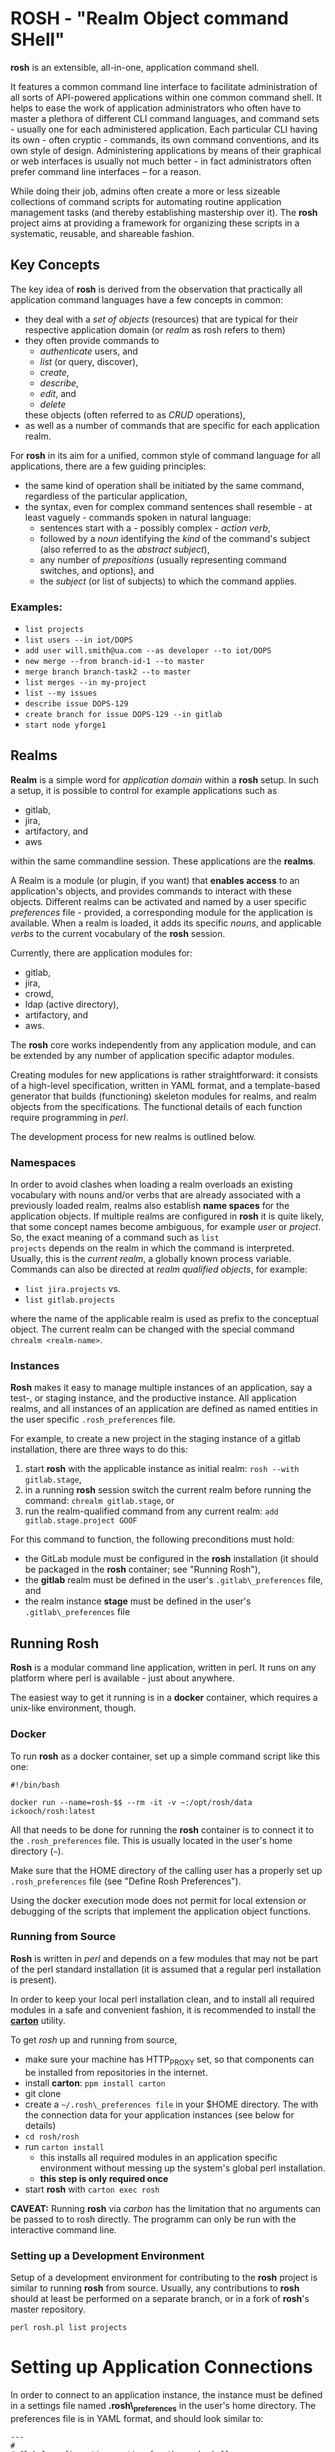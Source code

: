 * ROSH - "Realm Object command SHell"


*rosh* is an extensible, all-in-one, application command shell.

It features a common command line interface to facilitate
administration of all sorts of API-powered applications within one
common command shell. It helps to ease the work of application
administrators who often have to master a plethora of different CLI
command languages, and command sets - usually one for each
administered application. Each particular CLI having its own - often
cryptic - commands, its own command conventions, and its own style of
design. Administering applications by means of their graphical or web
interfaces is usually not much better - in fact administrators often
prefer command line interfaces -- for a reason.

While doing their job, admins often create a more or less sizeable
collections of command scripts for automating routine application
management tasks (and thereby establishing mastership over it). The
*rosh* project aims at providing a framework for organizing these
scripts in a systematic, reusable, and shareable fashion.

** Key Concepts

The key idea of *rosh* is derived from the observation that
practically all application command languages have a few concepts in
common:

- they deal with a /set of objects/ (resources) that are typical for their
  respective application domain (or /realm/ as rosh refers to them)
- they often provide commands to
  - /authenticate/ users, and
  - /list/ (or query, discover),
  - /create/,
  - /describe/,
  - /edit/, and
  - /delete/
  these objects (often referred to as /CRUD/ operations),
- as well as a number of commands that are specific for each
  application realm.

For *rosh* in its aim for a unified, common style of command language
for all applications, there are a few guiding principles:
- the same kind of operation shall be initiated by the same command,
  regardless of the particular application,
- the syntax, even for complex command sentences shall resemble - at
  least vaguely - commands spoken in natural language:
  - sentences start with a - possibly complex - /action verb/,
  - followed by a /noun/ identifying the /kind/ of the command's
    subject (also referred to as the /abstract subject/),
  - any number of /prepositions/ (usually representing command
    switches, and options), and
  - the /subject/ (or list of subjects) to which the command applies.

*** Examples:
- =list projects=
- =list users --in iot/DOPS=
- =add user will.smith@ua.com --as developer --to iot/DOPS=
- =new merge --from branch-id-1 --to master=
- =merge branch branch-task2 --to master=
- =list merges --in my-project=
- =list --my issues=
- =describe issue DOPS-129=
- =create branch for issue DOPS-129 --in gitlab=
- =start node yforge1=

** Realms
*Realm* is a simple word for /application domain/ within a *rosh*
setup. In such a setup, it is possible to control for example
applications such as
- gitlab,
- jira,
- artifactory, and
- aws 
within the same commandline session. These applications are the
*realms*.

A Realm is a module (or plugin, if you want) that *enables access*
to an application's objects, and provides commands to interact with
these objects. Different realms can be activated and named by a user
specific /preferences/ file - provided, a corresponding module for the
application is available. When a realm is loaded, it adds its specific
/nouns/, and applicable /verbs/ to the current vocabulary of the *rosh*
session.

Currently, there are application modules for:
- gitlab,
- jira,
- crowd,
- ldap (active directory), 
- artifactory, and
- aws.

The *rosh* core works independently from any application module, and
can be extended by any number of application specific adaptor modules.

Creating modules for new applications is rather straightforward: it
consists of a high-level specification, written in YAML format, and a
template-based generator that builds (functioning) skeleton modules
for realms, and realm objects from the specifications. The functional
details of each function require programming in /perl/.

The development process for new realms is outlined below.

*** Namespaces

In order to avoid clashes when loading a realm overloads an existing
vocabulary with nouns and/or verbs that are already associated with a
previously loaded realm, realms also establish *name spaces* for the
application objects. If multiple realms are configured in *rosh* it is
quite likely, that some concept names become ambiguous, for example
/user/ or /project/. So, the exact meaning of a command such as =list
projects= depends on the realm in which the command is
interpreted. Usually, this is the /current realm/, a globally known
process variable. Commands can also be directed at /realm qualified
objects/, for example:

- =list jira.projects= vs.
- =list gitlab.projects=

where the name of the applicable realm is used as prefix to the
conceptual object. The current realm can be changed with the special
command =chrealm <realm-name>=. 

*** Instances

*Rosh* makes it easy to manage multiple instances of an application,
say a test-, or staging instance, and the productive instance. All
application realms, and all instances of an application are defined as
named entities in the user specific =.rosh_preferences= file.

For example, to create a new project in the staging instance of a gitlab
installation, there are three ways to do this:
1. start *rosh* with the applicable instance as initial realm:
   =rosh --with gitlab.stage=,
2. in a running *rosh* session switch the current realm before
   running the command:
   =chrealm gitlab.stage=, or
3. run the realm-qualified command from any current realm:
   =add gitlab.stage.project GOOF=

For this command to function, the following preconditions must hold:
- the GitLab module must be configured in the *rosh* installation
  (it should be packaged in the *rosh* container; see "Running Rosh"),
- the *gitlab* realm must be defined in the user's
  =.gitlab\_preferences= file, and
- the realm instance *stage* must be defined in the user's
  =.gitlab\_preferences= file

** Running Rosh

*Rosh* is a modular command line application, written in perl. It runs
on any platform where perl is available - just about anywhere.

The easiest way to get it running is in a *docker* container,
which requires a unix-like environment, though.

*** Docker

To run *rosh* as a docker container, set up a simple command script
like this one:

#+BEGIN_EXAMPLE
#!/bin/bash

docker run --name=rosh-$$ --rm -it -v ~:/opt/rosh/data ickooch/rosh:latest
#+END_EXAMPLE

All that needs to be done for running the *rosh* container is to
connect it to the =.rosh_preferences= file. This is usually located in
the user's home directory (=~=).

Make sure that the HOME directory of the calling user has a properly
set up =.rosh_preferences= file (see "Define Rosh Preferences").

Using the docker execution mode does not permit for local extension or
debugging of the scripts that implement the application object
functions.

*** Running from Source

*Rosh* is written in /perl/ and depends on a few modules that may not
be part of the perl standard installation (it is assumed that a
regular perl installation is present).

In order to keep your local perl installation clean, and to install
all required modules in a safe and convenient fashion, it is
recommended to install the [[http://search.cpan.org/~miyagawa/Carton-v1.0.28/lib/Carton.pm][*carton*]] utility.

To get /rosh/ up and running from source,

- make sure your machine has HTTP_PROXY set, so that components can be
  installed from repositories in the internet.
- install *carton*: =ppm install carton=
- git clone 
- create a =~/.rosh\_preferences file= in your $HOME directory. The
  with the connection data for your application instances (see below 
  for details)
- =cd rosh/rosh=
- run =carton install=
  - this installs all required modules in an application specific environment without
    messing up the system's global perl installation.
  - *this step is only required once*
- start *rosh* with =carton exec rosh=

*CAVEAT:* Running *rosh* via /carbon/ has the limitation that no arguments can
be passed to to rosh directly. The programm can only be run with the
interactive command line.

*** Setting up a Development Environment

Setup of a development environment for contributing to the *rosh*
project is similar to running *rosh* from source. Usually, any
contributions to *rosh* should at least be performed on a separate
branch, or in a fork of *rosh*'s master repository. 

=perl rosh.pl list projects=


* Setting up Application Connections

In order to connect to an application instance, the instance must be
defined in a settings file named *.rosh\_preferences* in the user's home
directory. The preferences file is in YAML format, and should look
similar to:

#+BEGIN_EXAMPLE
---
#
# Global configuration section for the rosh shell.
#
config:
  # plugin-path is the (supposedly central) location, where plugin
  # modules are maintained. Usually, plugins should come from a
  # trusted server, and be cached locally.
  #
  plugin-base-url: d:/Work/rosh/rosh/plugins
  plugin-cache-path: ~/.rosh.d
---
#
# Personalized service definitions that will be available
# for the calling user.
#
gitlab:
  name: GitLab
  color: red
  connector: GitLabConnector
  instances:
    defaults:
      api: v4
      instance: code
    code:
      access_token: nNuPwQE9mWWu9V4yivXV
      api: v4
      group: iot
      url: https://code.ingeneers.com
    stage:
      access_token: nNuPwQE9mWWu9V4yivXV
      api: v4
      group: iot
      url: https://stage.code.ingeneers.com
    test:
      access_token: nNuPwQE9mWWu9V4yivXV
      api: v4
      group: iot
      url: https://localhost:8085
jira:
  name: Jira
  color: blue
  connector: JiraConnector
  instances:
    defaults:
      api: 2
      instance: jira
    jira:
      access_token: c3ZtrsdhfgdDJFGdjfdDc2lXZ3N1czAx
      api: 2
      url: https://smartstuff.com/jira/rest
      myissues: project in (WOSSDE, IDEV, CONN, EDGE, SINT) AND status in (open, "in progress", Reopened, "To Do", Done, realisation, review, qa, validation, proposed, incomplete, analysis, implementation) AND assignee in (currentUser()) ORDER BY Rang ASC
    stage:
      access_token: c3ZtrsdhfgdDJFGdjfdDc2lXZ3N1czAx
      api: 2
      url: https://stage.smartstuff.com/jira/rest
crowd:
  name: Crowd
  color: cyan
  connector: CrowdConnector
  scramble_key: WoS-2016-Security
  instances:
    defaults:
      api: 1
      instance: crowd
    crowd:
      access_token: cm9zaTZDFgfGHKFffglMm
      api: 1
      url: https://smartstuff.com/crowd/rest/usermanagement
    stage:
      access_token: cm9zaTZDFgfGHKFffglMm
      api: 1
      url: https://stage.smartstuff.com/crowd/rest/usermanagement
atf:
  name: Artifactory
  color: green
  connector: ArtifactoryConnector
  instances:
    defaults:
      instance: wosatf
      api: undef
    wosatf:
      access_token: YHGhgHJGHJbFKhknZGwyaw==
      url: http://iot.smartstuff.com/artifactory
ldap:
  name: Ldap
  color: magenta
  connector: LdapConnector
  instances:
    defaults:
      instance: top
      api: 3
    ad001:
      access_token: YJGVHkJVsNBJKBo1NGogMTRnVEknZGwyaw==
      url: ldaps://top.ingeneers.net
aws:
  name: Aws
  color: yellow on_blue
  connector: AWSConnector
  instances:
    defaults:
      instance: aws1
      api: n/a
    aws1:
      access_token: QUtJQUlORzJHGjlbbdrkjJHioözhuhJKBjkaXJkaDdmajZFS3o2NTlpb2JHREpHWVQvRjZCS0hFVQ==
      url: aws
      region: eu-central-1

#+END_EXAMPLE

The access token links the requests made by the /rosh/ client to a user
account in the application instance. Tokens can usually be obtained by
logging into the webinterface of an application, and creating one in the
user profile section.

** Payload Commands and Scaffolding Generation

As pointed out at the beginning, this gitlab CLI program was built using
a scaffolding generator toolkit. It consists of a generic command line
processing kernel, and a number of application payload modules, or
/plugins/. The /command line processing kernel/ is the same for any kind
of command line interface for any kind of system that has an API
accessible to perl. It provides the frame for /plug-in/ modules that
implement the actual application logic, in this particular case the
various GitLab management commands.

The *generic* parts of the CLI application reside in the =lib=
subdirectory. The *application payload modules* reside in the
=GitLabCLI= subdirectory. This is where most of the gitlab specific
scripting occurs. Some generally useful functions for interacting with
GitLab are collected in the =lib/GitLabConnector.pm= module, which
implements a =$gitlab= object that is linked into each of the plugin
modules.

Each of the plugins is a separate command script that implements one or
more commands that can be called when the application is running. A
plugin consists of two parts, 1. an *interface specification*, and 2.
the *implementation* part of the plugin.

To ensure a quick startup of the CLI, only the interface definitions are
initially loaded. This makes all commands, and their respective help,
and usage information known to the program. When the user calls a
particular command, the applicable plugin implementation is loaded, and
the command script is run.

All plugin interfaces, and implementations have a common basic
structure, which makes it easy to generate an initial basic version from
templates. The generated raw modules are then completed and possibly
adapted by hand.

The overall command structure provided by a plugin is defined in the
/application specification/, eg. =gitlab.yml= in the =specs=
subdirectory. This is a YAML file describing the characteristics of all
the commands, the /nouns/, and the /verbs/ of the application along with
their options.

To generate a complete application scaffolding from scratch, call the
development utility, and pass the name of the application specification
YAML file as argument.

=perl mkapplication.pl specs/gitlab.yml=

By default, any existing application payload modules will not be
overwritten. This behavior can be overridden by using one of the
following options:

-  =perl mkapplication.pl --clobber specs/gitlab.yml= will overwrite all
   existing plugin modules.
-  =perl mkapplication.pl --clobber --noclobber <mod1>,<mod2>   specs/gitlab.yml=
   will overwrite all existing plugin modules, except those whose name
   matches one of the names listed as argument to the --noclobber
   option.
-  =perl mkapplication.pl --if-only specs/gitlab.yml= will overwrite
   only plugin interface definitions. This is useful for regenerating
   the documentation of a plugin, or introducing yet another subcommand.
-  =perl mkapplication.pl --plugin <mod1>,<mod2> specs/gitlab.yml= build
   only those plugin modules whose name matches one of the names passed
   to the --plugin option.
-  =perl mkapplication.pl -u --plugin <mod1>,<mod2> specs/gitlab.yml=
   generates new versions of the plugin module files without interfering
   with existing work on modules: all generated files are created with
   names that end in =.gen=. This is particularly useful for
   incrementally updating modules by (re-)deriving from the specs, and
   manually transferring, and tailoring newly generated code from the
   .gen file to the .pm file.

** Why?

In short: I was in need of a tool that helps administering a fairly
large collection of GitLab projects (actually, in GitLab a project is
basically the same as a single repository with some additional stuff,
like pipelines, and deployments). In particular, I have to manage
Webhooks for most of the projects which can become tedious when one is
constrained to the Web interface.

There are quite a few free CLIs for GitLab available (see
https://about.gitlab.com/applications/#cli-clients), and I have looked
at some of them only to find that they did not exactly what I had in
mind, or that they were quite slow, or both. I haven't looked at all of
them but decided to rather spend my time building my own client that
works as I need it.
